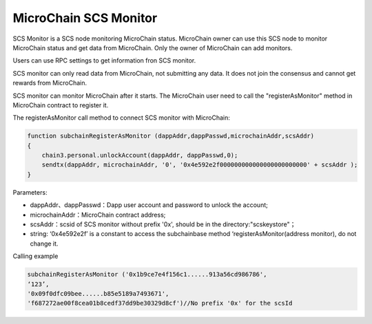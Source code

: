 MicroChain SCS Monitor
----------------------

SCS Monitor is a SCS node monitoring MicroChain status. MicroChain owner
can use this SCS node to monitor MicroChain status and get data from
MicroChain. Only the owner of MicroChain can add monitors.

Users can use RPC settings to get information fron SCS monitor.

SCS monitor can only read data from MicroChain, not submitting any data.
It does not join the consensus and cannot get rewards from MicroChain.

SCS monitor can monitor MicroChain after it starts. The MicroChain user
need to call the "registerAsMonitor" method in MicroChain contract to
register it. 

The registerAsMonitor call method to connect SCS monitor with
MicroChain:

.. code:: javascript

    function subchainRegisterAsMonitor (dappAddr,dappPasswd,microchainAddr,scsAddr)
    {
        chain3.personal.unlockAccount(dappAddr, dappPasswd,0);
        sendtx(dappAddr, microchainAddr, '0', '0x4e592e2f000000000000000000000000' + scsAddr );
    }

Parameters:

-  dappAddr、dappPasswd：Dapp user account and password to unlock the
   account;
-  microchainAddr：MicroChain contract address;
-  scsAddr：scsid of SCS monitor without prefix '0x', should be in the
   directory:"scskeystore"；
-  string: ‘0x4e592e2f’ is a constant to access the subchainbase method
   ‘registerAsMonitor(address monitor), do not change it.


Calling example

.. code:: javascrit

    subchainRegisterAsMonitor ('0x1b9ce7e4f156c1......913a56cd986786',
    ‘123’,
    '0x09f0dfc09bee......b85e5189a7493671',
    'f687272ae00f8cea01b8cedf37dd9be30329d8cf')//No prefix '0x' for the scsId
